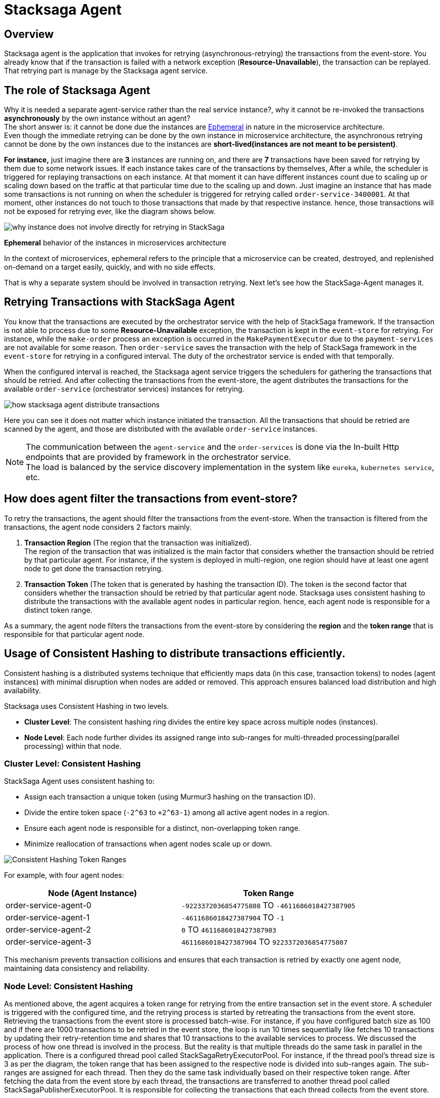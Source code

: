 [[stacksaga_agent]]
= Stacksaga Agent

== Overview

Stacksaga agent is the application that invokes for retrying (asynchronous-retrying) the transactions from the event-store.
You already know that if the transaction is failed with a network exception (*Resource-Unavailable*), the transaction can be replayed.
That retrying part is manage by the Stacksaga agent service.

== The role of Stacksaga Agent

Why it is needed a separate agent-service rather than the real service instance?, why it cannot be re-invoked the transactions *asynchronously* by the own instance without an agent? +
The short answer is: it cannot be done due the instances are xref:#ephemeral[Ephemeral] in nature in the microservice architecture. +
Even though the immediate retrying can be done by the own instance in microservice architecture, the asynchronous retrying cannot be done by the own instances due to the instances are *short-lived(instances are not meant to be persistent)*.

*For instance,* just imagine there are *3* instances are running on, and there are *7* transactions have been saved for retrying by them due to some network issues.
If each instance takes care of the transactions by themselves, After a while, the scheduler is triggered for replaying transactions on each instance.
At that moment it can have different instances count due to scaling up or scaling down based on the traffic at that particular time due to the scaling up and down.
Just imagine an instance that has made some transactions is not running on when the scheduler is triggered for retrying called `order-service-3400001`.
At that moment, other instances do not touch to those transactions that made by that respective instance.
hence, those transactions will not be exposed for retrying ever, like the diagram shows below.

image:ROOT:stacksaga-diagram-transaction-direct-retry-by-instance.drawio.svg[alt="why instance does not involve directly for retrying in StackSaga"]

[[ephemeral]]
====
*Ephemeral* behavior of the instances in microservices architecture

In the context of microservices, ephemeral refers to the principle that a microservice can be created, destroyed, and replenished on-demand on a target easily, quickly, and with no side effects.
====

That is why a separate system should be involved in transaction retrying.
Next let's see how the StackSaga-Agent manages it.

== Retrying Transactions with StackSaga Agent

You know that the transactions are executed by the orchestrator service with the help of StackSaga framework.
If the transaction is not able to process due to some *Resource-Unavailable* exception, the transaction is kept in the `event-store` for retrying.
For instance, while the `make-order` process an exception is occurred in the `MakePaymentExecutor` due to the `payment-services` are not available for some reason.
Then `order-service` saves the transaction with the help of StackSaga framework in the `event-store` for retrying in a configured interval.
The duty of the orchestrator service is ended with that temporally.

When the configured interval is reached, the Stacksaga agent service triggers the schedulers for gathering the transactions that should be retried.
And after collecting the transactions from the event-store, the agent distributes the transactions for the available `order-service` (orchestrator services) instances for retrying.

image:ROOT:stacksaga-diagram-how-stacksaga-agent-distribute-transactions.drawio.svg[alt="how stacksaga agent distribute transactions"]

Here you can see it does not matter which instance initiated the transaction.
All the transactions that should be retried are scanned by the agent, and those are distributed with the available `order-service` instances.

NOTE: The communication between the `agent-service` and the `order-services` is done via the In-built Http endpoints that are provided by framework in the orchestrator service. +
The load is balanced by the service discovery implementation in the system like `eureka`, `kubernetes service`, etc.

== How does agent filter the transactions from event-store?

To retry the transactions, the agent should filter the transactions from the event-store.
When the transaction is filtered from the transactions, the agent node considers 2 factors mainly.

. *Transaction Region* (The region that the transaction was initialized). +
The region of the transaction that was initialized is the main factor that considers whether the transaction should be retried by that particular agent.
For instance, if the system is deployed in multi-region, one region should have at least one agent node to get done the transaction retrying.

. *Transaction Token* (The token that is generated by hashing the transaction ID).
The token is the second factor that considers whether the transaction should be retried by that particular agent node.
Stacksaga uses consistent hashing to distribute the transactions with the available agent nodes in particular region.
hence, each agent node is responsible for a distinct token range.

As a summary, the agent node filters the transactions from the event-store by considering the *region* and the *token range* that is responsible for that particular agent node.

[[consistent_hashing_in_stacksaga_agent]]
== Usage of Consistent Hashing to distribute transactions efficiently.

Consistent hashing is a distributed systems technique that efficiently maps data (in this case, transaction tokens) to nodes (agent instances) with minimal disruption when nodes are added or removed.
This approach ensures balanced load distribution and high availability.

Stacksaga uses Consistent Hashing in two levels.

* *Cluster Level*: The consistent hashing ring divides the entire key space across multiple nodes (instances).
* *Node Level*: Each node further divides its assigned range into sub-ranges for multi-threaded processing(parallel processing) within that node.

=== Cluster Level: Consistent Hashing

.StackSaga Agent uses consistent hashing to:
- Assign each transaction a unique token (using Murmur3 hashing on the transaction ID).
- Divide the entire token space (`-2^63` to `+2^63-1`) among all active agent nodes in a region.
- Ensure each agent node is responsible for a distinct, non-overlapping token range.
- Minimize reallocation of transactions when agent nodes scale up or down.

image:ROOT:stacksaga-diagram-transaction-range-in-cluster-mode.svg[alt="Consistent Hashing Token Ranges"]

For example, with four agent nodes:

|===
|Node (Agent Instance) |Token Range

|order-service-agent-0
|`-9223372036854775808` TO `-4611686018427387905`

|order-service-agent-1
|`-4611686018427387904` TO `-1`

|order-service-agent-2
|`0` TO `4611686018427387903`

|order-service-agent-3
|`4611686018427387904` TO `9223372036854775807`
|===

This mechanism prevents transaction collisions and ensures that each transaction is retried by exactly one agent node, maintaining data consistency and reliability.

=== Node Level: Consistent Hashing

As mentioned above, the agent acquires a token range for retrying from the entire transaction set in the event store.
A scheduler is triggered with the configured time, and the retrying process is started by retreating the transactions from the event store.
Retrieving the transactions from the event store is processed batch-wise.
For instance, if you have configured batch size as 100 and if there are 1000 transactions to be retried in the event store, the loop is run 10 times sequentially like fetches 10 transactions by updating their retry-retention time and shares that 10 transactions to the available services to process.
We discussed the process of how one thread is involved in the process.
But the reality is that multiple threads do the same task in parallel in the application.
There is a configured thread pool called StackSagaRetryExecutorPool.
For instance, if the thread pool’s thread size is 3 as per the diagram, the token range that has been assigned to the respective node is divided into sub-ranges again.
The sub-ranges are assigned for each thread.
Then they do the same task individually based on their respective token range.
After fetching the data from the event store by each thread, the transactions are transferred to another thread pool called StackSagaPublisherExecutorPool.
It is responsible for collecting the transactions that each thread collects from the event store.

Let's have a look at the process step by step.

image::ROOT:stacksaga-diagram-stacksaga-service-agent-consistent-hash-ring.svg[alt="stacksaga diagram stacksaga service agent consistent hash ring"]

*The steps are as follows:*

. The scheduler is triggered
. Once the scheduler is triggered, the retrying process is started.
. Configured thread pool will start executing in parallel.
(Each thread in the pool acquires the token range that is assigned to the respective node.)
. After adding the transactions to the queue the transactions are send the to the available services to process them.

.Description
At this moment, the node knows about their respective token range.
And it has been divided again into sub-rangers identical to the configured pool size.
As per diagram, the pool size is 3. Just imagine only one instance is running on the given region.
Then this node acquires the entire token range -9,223,372,036,854,775,808 to 9,223,372,036,854,775,807. And again, the range is divided into 3 sub-ranges due to the pool size is 3 like below.

* *Thread-1*: `-9,223,372,036,854,775,808` To `-3,074,457,345,618,258,603`
+
Thread-1 is responsible for fetching the transactions from the event store between the above range.
* *Thread-2*: `-3,074,457,345,618,258,602` To `3,074,457,345,618,258,602`
+
Thread-2 is responsible for fetching the transactions from the event store between the above range.
* *Thread-3*: `3,074,457,345,618,258,603` To `9,223,372,036,854,775,807`
+
Thread-3 is responsible for fetching the transactions from the event store between the above range.
+
NOTE: If you deploy 2 agent nodes in the region, the token rage is divided into two like and 3 sub ranges for each like below
+
[cols="1,1,2,2",options="header"]
|===
| Node   | Thread Name  | Start Token                   | End Token
| Node 1 | Thread-1 | -9,223,372,036,854,775,808  | -6,148,914,691,236,517,206
| Node 1 | Thread-2 | -6,148,914,691,236,517,205  | -3,074,457,345,618,258,603
| Node 1 | Thread-3 | -3,074,457,345,618,258,602  | 0
| Node 2 | Thread-1 | 1                            | 3,074,457,345,618,258,603
| Node 2 | Thread-2 | 3,074,457,345,618,258,604   | 6,148,914,691,236,517,206
| Node 2 | Thread-3 | 6,148,914,691,236,517,207   | 9,223,372,036,854,775,807
|===
+
. Each thread adds all the fetching transactions to the *StackSagaPublisherExecutorPool*'s queue.
. *StackSagaPublisherExecutorPool*'s threads will send the transactions to the available services to process them. and finally, each orchestrator service will receive the transactions and execute them.

== Deployment strategies of Stacksaga Agent

As per the architecture, the agent nodes can be deployed in two modes as shown below.

* xref:#single_multi_node_in_region[Single node per region]
* xref:#multi_node_in_region[Multi node per region]

IMPORTANT: Due to the fact that the agent nodes are required only for retrying the transactions in your system, at least one agent node should be running in each region where the orchestrator services are running. +
and as well as be aware of the xref:ROOT:proportional-analysis-of-long-running-transactions-in-saga.adoc[] to decide how many agent nodes should be running in your system.

[[single_multi_node_in_region]]
=== Single node per one region

image:ROOT:stacksaga-diagram-stacksaga-service-agent-single-node-in-multi-region.drawio.svg[alt="stacksaga diagram stacksaga service agent single node in multi region"]

TIP: If only one instance is running in the region, that node acquires the entire token range (*-9223372036854775808* to *9223372036854775807*). +

<1> Fetch the transactions from the event-store for the respective region.
Due to only one node is running in the region, it can be running on one of the available zones in the region, and the entire token range is acquired by that node.

<2> Send the collected transactions within the available instances.
It does not matter which zone the service agent is running in.
It shares all the collected transactions for the available instances in the region.

<3> Receive the transactions by each orchestrator service and execute them by connecting with the event-store.

[[multi_node_in_region]]
=== Multi node per one region

image:ROOT:stacksaga-diagram-stacksaga-service-agent-multi-node-in-multi-region.drawio.svg[alt="stacksaga diagram stacksaga service agent multi node in multi region"]

<1> Fetch the transactions from the event-store for the respective region and the respective token range.
The service agent nodes can have in any zone in the region with any amount, and they have their own token range.

<2> Send the collected transactions within the available instances in the region.
It shares all the collected transactions within the available instances in the region.
Not only within the zone that service agent running on because service agents are for the entire region.

<3> Receive the transactions by each orchestrator service and execute them by connecting with the event-store.

*_To explore the specific configurations for each implementation, please refer to the corresponding implementation guides._*